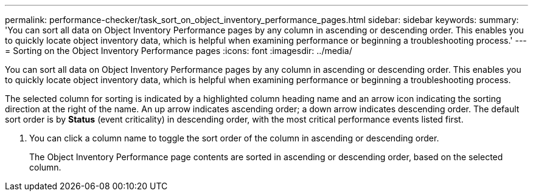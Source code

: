 ---
permalink: performance-checker/task_sort_on_object_inventory_performance_pages.html
sidebar: sidebar
keywords: 
summary: 'You can sort all data on Object Inventory Performance pages by any column in ascending or descending order. This enables you to quickly locate object inventory data, which is helpful when examining performance or beginning a troubleshooting process.'
---
= Sorting on the Object Inventory Performance pages
:icons: font
:imagesdir: ../media/

[.lead]
You can sort all data on Object Inventory Performance pages by any column in ascending or descending order. This enables you to quickly locate object inventory data, which is helpful when examining performance or beginning a troubleshooting process.

The selected column for sorting is indicated by a highlighted column heading name and an arrow icon indicating the sorting direction at the right of the name. An up arrow indicates ascending order; a down arrow indicates descending order. The default sort order is by *Status* (event criticality) in descending order, with the most critical performance events listed first.

. You can click a column name to toggle the sort order of the column in ascending or descending order.
+
The Object Inventory Performance page contents are sorted in ascending or descending order, based on the selected column.

